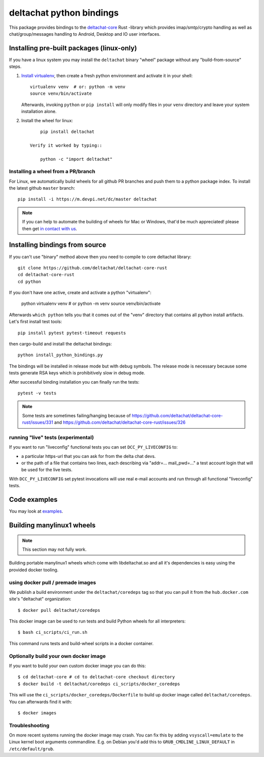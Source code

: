 =========================
deltachat python bindings
=========================

This package provides bindings to the deltachat-core_ Rust -library
which provides imap/smtp/crypto handling as well as chat/group/messages
handling to Android, Desktop and IO user interfaces.

Installing pre-built packages (linux-only)
==========================================

If you have a linux system you may install the ``deltachat`` binary "wheel" package
without any "build-from-source" steps.

1. `Install virtualenv <https://virtualenv.pypa.io/en/stable/installation/>`_,
   then create a fresh python environment and activate it in your shell::

        virtualenv venv  # or: python -m venv
        source venv/bin/activate

   Afterwards, invoking ``python`` or ``pip install`` will only
   modify files in your ``venv`` directory and leave your system installation
   alone.

2. Install the wheel for linux::

        pip install deltachat

    Verify it worked by typing::

        python -c "import deltachat"


Installing a wheel from a PR/branch
---------------------------------------

For Linux, we automatically build wheels for all github PR branches
and push them to a python package index. To install the latest github ``master`` branch::

    pip install -i https://m.devpi.net/dc/master deltachat

.. note::

    If you can help to automate the building of wheels for Mac or Windows,
    that'd be much appreciated! please then get
    `in contact with us <https://delta.chat/en/contribute>`_.


Installing bindings from source
===============================

If you can't use "binary" method above then you need to compile
to core deltachat library::

    git clone https://github.com/deltachat/deltachat-core-rust
    cd deltachat-core-rust
    cd python

If you don't have one active, create and activate a python "virtualenv":

    python virtualenv venv  # or python -m venv
    source venv/bin/activate

Afterwards ``which python`` tells you that it comes out of the "venv"
directory that contains all python install artifacts. Let's first
install test tools::

    pip install pytest pytest-timeout requests

then cargo-build and install the deltachat bindings::

    python install_python_bindings.py

The bindings will be installed in release mode but with debug symbols.
The release mode is necessary because some tests generate RSA keys
which is prohibitively slow in debug mode.

After successful binding installation you can finally run the tests::

    pytest -v tests

.. note::

    Some tests are sometimes failing/hanging because of
    https://github.com/deltachat/deltachat-core-rust/issues/331
    and
    https://github.com/deltachat/deltachat-core-rust/issues/326


running "live" tests (experimental)
-----------------------------------

If you want to run "liveconfig" functional tests you can set
``DCC_PY_LIVECONFIG`` to:

- a particular https-url that you can ask for from the delta
  chat devs.

- or the path of a file that contains two lines, each describing
  via "addr=... mail_pwd=..." a test account login that will
  be used for the live tests.

With ``DCC_PY_LIVECONFIG`` set pytest invocations will use real
e-mail accounts and run through all functional "liveconfig" tests.



Code examples
=============

You may look at `examples <https://py.delta.chat/examples.html>`_.


.. _`deltachat-core-rust github repository`: https://github.com/deltachat/deltachat-core-rust
.. _`deltachat-core`: https://github.com/deltachat/deltachat-core-rust


Building manylinux1 wheels
==========================

.. note::

   This section may not fully work.

Building portable manylinux1 wheels which come with libdeltachat.so
and all it's dependencies is easy using the provided docker tooling.

using docker pull / premade images
------------------------------------

We publish a build environment under the ``deltachat/coredeps`` tag so
that you can pull it from the ``hub.docker.com`` site's "deltachat"
organization::

    $ docker pull deltachat/coredeps

This docker image can be used to run tests and build Python wheels for all interpreters::

    $ bash ci_scripts/ci_run.sh

This command runs tests and build-wheel scripts in a docker container.


Optionally build your own docker image
--------------------------------------

If you want to build your own custom docker image you can do this::

   $ cd deltachat-core # cd to deltachat-core checkout directory
   $ docker build -t deltachat/coredeps ci_scripts/docker_coredeps

This will use the ``ci_scripts/docker_coredeps/Dockerfile`` to build
up docker image called ``deltachat/coredeps``.  You can afterwards
find it with::

   $ docker images


Troubleshooting
---------------

On more recent systems running the docker image may crash.  You can
fix this by adding ``vsyscall=emulate`` to the Linux kernel boot
arguments commandline.  E.g. on Debian you'd add this to
``GRUB_CMDLINE_LINUX_DEFAULT`` in ``/etc/default/grub``.
